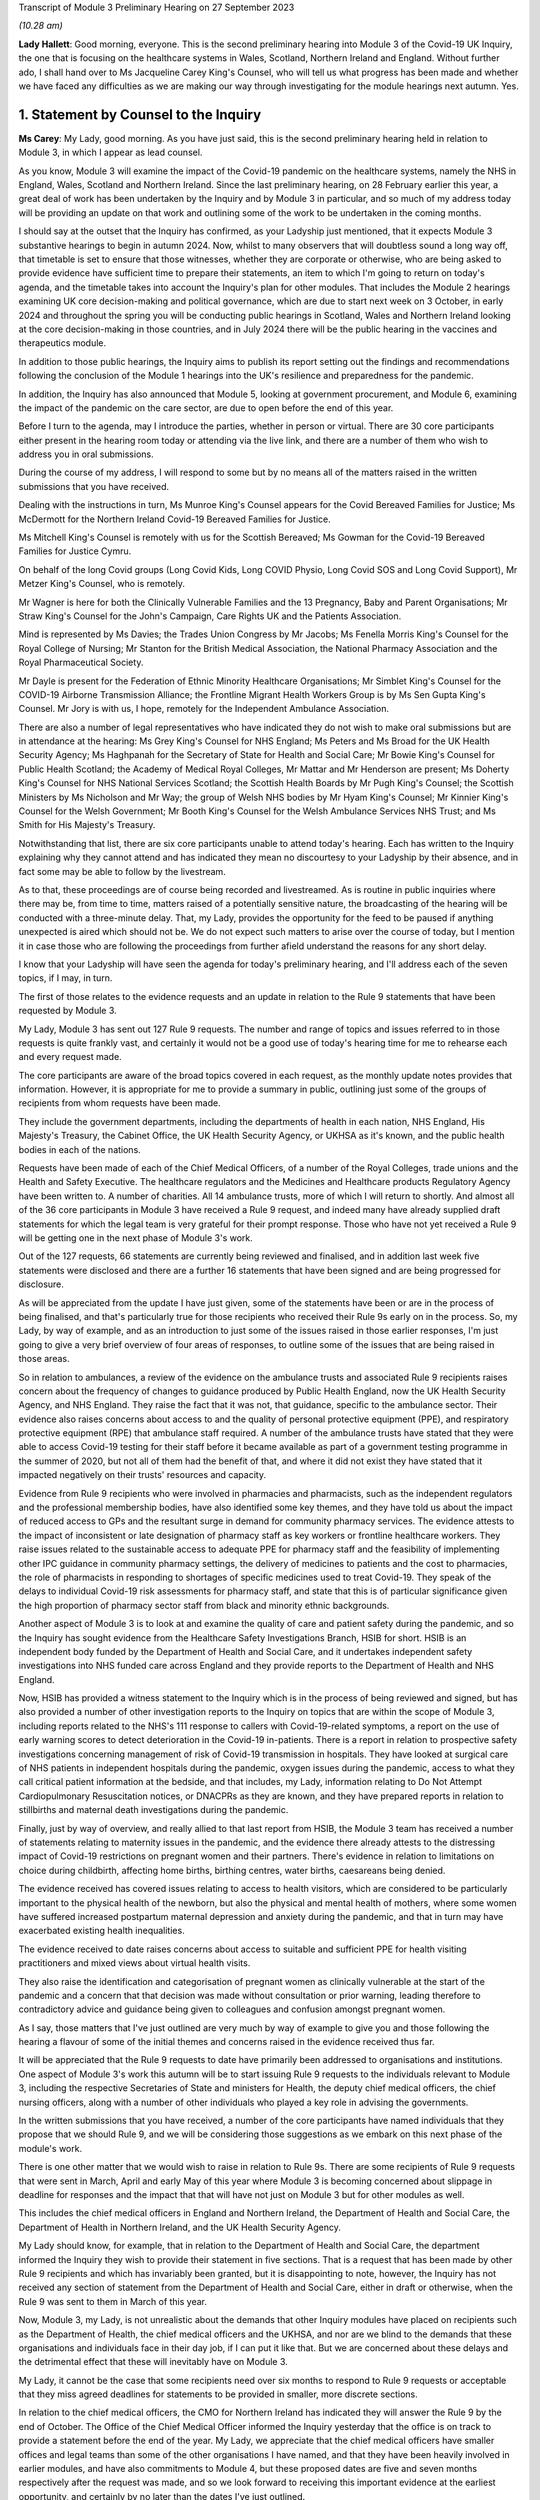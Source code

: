 Transcript of Module 3 Preliminary Hearing on 27 September 2023

*(10.28 am)*

**Lady Hallett**: Good morning, everyone. This is the second preliminary hearing into Module 3 of the Covid-19 UK Inquiry, the one that is focusing on the healthcare systems in Wales, Scotland, Northern Ireland and England. Without further ado, I shall hand over to Ms Jacqueline Carey King's Counsel, who will tell us what progress has been made and whether we have faced any difficulties as we are making our way through investigating for the module hearings next autumn. Yes.

1. Statement by Counsel to the Inquiry
=======================================

**Ms Carey**: My Lady, good morning. As you have just said, this is the second preliminary hearing held in relation to Module 3, in which I appear as lead counsel.

As you know, Module 3 will examine the impact of the Covid-19 pandemic on the healthcare systems, namely the NHS in England, Wales, Scotland and Northern Ireland. Since the last preliminary hearing, on 28 February earlier this year, a great deal of work has been undertaken by the Inquiry and by Module 3 in particular, and so much of my address today will be providing an update on that work and outlining some of the work to be undertaken in the coming months.

I should say at the outset that the Inquiry has confirmed, as your Ladyship just mentioned, that it expects Module 3 substantive hearings to begin in autumn 2024. Now, whilst to many observers that will doubtless sound a long way off, that timetable is set to ensure that those witnesses, whether they are corporate or otherwise, who are being asked to provide evidence have sufficient time to prepare their statements, an item to which I'm going to return on today's agenda, and the timetable takes into account the Inquiry's plan for other modules. That includes the Module 2 hearings examining UK core decision-making and political governance, which are due to start next week on 3 October, in early 2024 and throughout the spring you will be conducting public hearings in Scotland, Wales and Northern Ireland looking at the core decision-making in those countries, and in July 2024 there will be the public hearing in the vaccines and therapeutics module.

In addition to those public hearings, the Inquiry aims to publish its report setting out the findings and recommendations following the conclusion of the Module 1 hearings into the UK's resilience and preparedness for the pandemic.

In addition, the Inquiry has also announced that Module 5, looking at government procurement, and Module 6, examining the impact of the pandemic on the care sector, are due to open before the end of this year.

Before I turn to the agenda, may I introduce the parties, whether in person or virtual. There are 30 core participants either present in the hearing room today or attending via the live link, and there are a number of them who wish to address you in oral submissions.

During the course of my address, I will respond to some but by no means all of the matters raised in the written submissions that you have received.

Dealing with the instructions in turn, Ms Munroe King's Counsel appears for the Covid Bereaved Families for Justice; Ms McDermott for the Northern Ireland Covid-19 Bereaved Families for Justice.

Ms Mitchell King's Counsel is remotely with us for the Scottish Bereaved; Ms Gowman for the Covid-19 Bereaved Families for Justice Cymru.

On behalf of the long Covid groups (Long Covid Kids, Long COVID Physio, Long Covid SOS and Long Covid Support), Mr Metzer King's Counsel, who is remotely.

Mr Wagner is here for both the Clinically Vulnerable Families and the 13 Pregnancy, Baby and Parent Organisations; Mr Straw King's Counsel for the John's Campaign, Care Rights UK and the Patients Association.

Mind is represented by Ms Davies; the Trades Union Congress by Mr Jacobs; Ms Fenella Morris King's Counsel for the Royal College of Nursing; Mr Stanton for the British Medical Association, the National Pharmacy Association and the Royal Pharmaceutical Society.

Mr Dayle is present for the Federation of Ethnic Minority Healthcare Organisations; Mr Simblet King's Counsel for the COVID-19 Airborne Transmission Alliance; the Frontline Migrant Health Workers Group is by Ms Sen Gupta King's Counsel. Mr Jory is with us, I hope, remotely for the Independent Ambulance Association.

There are also a number of legal representatives who have indicated they do not wish to make oral submissions but are in attendance at the hearing: Ms Grey King's Counsel for NHS England; Ms Peters and Ms Broad for the UK Health Security Agency; Ms Haghpanah for the Secretary of State for Health and Social Care; Mr Bowie King's Counsel for Public Health Scotland; the Academy of Medical Royal Colleges, Mr Mattar and Mr Henderson are present; Ms Doherty King's Counsel for NHS National Services Scotland; the Scottish Health Boards by Mr Pugh King's Counsel; the Scottish Ministers by Ms Nicholson and Mr Way; the group of Welsh NHS bodies by Mr Hyam King's Counsel; Mr Kinnier King's Counsel for the Welsh Government; Mr Booth King's Counsel for the Welsh Ambulance Services NHS Trust; and Ms Smith for His Majesty's Treasury.

Notwithstanding that list, there are six core participants unable to attend today's hearing. Each has written to the Inquiry explaining why they cannot attend and has indicated they mean no discourtesy to your Ladyship by their absence, and in fact some may be able to follow by the livestream.

As to that, these proceedings are of course being recorded and livestreamed. As is routine in public inquiries where there may be, from time to time, matters raised of a potentially sensitive nature, the broadcasting of the hearing will be conducted with a three-minute delay. That, my Lady, provides the opportunity for the feed to be paused if anything unexpected is aired which should not be. We do not expect such matters to arise over the course of today, but I mention it in case those who are following the proceedings from further afield understand the reasons for any short delay.

I know that your Ladyship will have seen the agenda for today's preliminary hearing, and I'll address each of the seven topics, if I may, in turn.

The first of those relates to the evidence requests and an update in relation to the Rule 9 statements that have been requested by Module 3.

My Lady, Module 3 has sent out 127 Rule 9 requests. The number and range of topics and issues referred to in those requests is quite frankly vast, and certainly it would not be a good use of today's hearing time for me to rehearse each and every request made.

The core participants are aware of the broad topics covered in each request, as the monthly update notes provides that information. However, it is appropriate for me to provide a summary in public, outlining just some of the groups of recipients from whom requests have been made.

They include the government departments, including the departments of health in each nation, NHS England, His Majesty's Treasury, the Cabinet Office, the UK Health Security Agency, or UKHSA as it's known, and the public health bodies in each of the nations.

Requests have been made of each of the Chief Medical Officers, of a number of the Royal Colleges, trade unions and the Health and Safety Executive. The healthcare regulators and the Medicines and Healthcare products Regulatory Agency have been written to. A number of charities. All 14 ambulance trusts, more of which I will return to shortly. And almost all of the 36 core participants in Module 3 have received a Rule 9 request, and indeed many have already supplied draft statements for which the legal team is very grateful for their prompt response. Those who have not yet received a Rule 9 will be getting one in the next phase of Module 3's work.

Out of the 127 requests, 66 statements are currently being reviewed and finalised, and in addition last week five statements were disclosed and there are a further 16 statements that have been signed and are being progressed for disclosure.

As will be appreciated from the update I have just given, some of the statements have been or are in the process of being finalised, and that's particularly true for those recipients who received their Rule 9s early on in the process. So, my Lady, by way of example, and as an introduction to just some of the issues raised in those earlier responses, I'm just going to give a very brief overview of four areas of responses, to outline some of the issues that are being raised in those areas.

So in relation to ambulances, a review of the evidence on the ambulance trusts and associated Rule 9 recipients raises concern about the frequency of changes to guidance produced by Public Health England, now the UK Health Security Agency, and NHS England. They raise the fact that it was not, that guidance, specific to the ambulance sector. Their evidence also raises concerns about access to and the quality of personal protective equipment (PPE), and respiratory protective equipment (RPE) that ambulance staff required. A number of the ambulance trusts have stated that they were able to access Covid-19 testing for their staff before it became available as part of a government testing programme in the summer of 2020, but not all of them had the benefit of that, and where it did not exist they have stated that it impacted negatively on their trusts' resources and capacity.

Evidence from Rule 9 recipients who were involved in pharmacies and pharmacists, such as the independent regulators and the professional membership bodies, have also identified some key themes, and they have told us about the impact of reduced access to GPs and the resultant surge in demand for community pharmacy services. The evidence attests to the impact of inconsistent or late designation of pharmacy staff as key workers or frontline healthcare workers. They raise issues related to the sustainable access to adequate PPE for pharmacy staff and the feasibility of implementing other IPC guidance in community pharmacy settings, the delivery of medicines to patients and the cost to pharmacies, the role of pharmacists in responding to shortages of specific medicines used to treat Covid-19. They speak of the delays to individual Covid-19 risk assessments for pharmacy staff, and state that this is of particular significance given the high proportion of pharmacy sector staff from black and minority ethnic backgrounds.

Another aspect of Module 3 is to look at and examine the quality of care and patient safety during the pandemic, and so the Inquiry has sought evidence from the Healthcare Safety Investigations Branch, HSIB for short. HSIB is an independent body funded by the Department of Health and Social Care, and it undertakes independent safety investigations into NHS funded care across England and they provide reports to the Department of Health and NHS England.

Now, HSIB has provided a witness statement to the Inquiry which is in the process of being reviewed and signed, but has also provided a number of other investigation reports to the Inquiry on topics that are within the scope of Module 3, including reports related to the NHS's 111 response to callers with Covid-19-related symptoms, a report on the use of early warning scores to detect deterioration in the Covid-19 in-patients. There is a report in relation to prospective safety investigations concerning management of risk of Covid-19 transmission in hospitals. They have looked at surgical care of NHS patients in independent hospitals during the pandemic, oxygen issues during the pandemic, access to what they call critical patient information at the bedside, and that includes, my Lady, information relating to Do Not Attempt Cardiopulmonary Resuscitation notices, or DNACPRs as they are known, and they have prepared reports in relation to stillbirths and maternal death investigations during the pandemic.

Finally, just by way of overview, and really allied to that last report from HSIB, the Module 3 team has received a number of statements relating to maternity issues in the pandemic, and the evidence there already attests to the distressing impact of Covid-19 restrictions on pregnant women and their partners. There's evidence in relation to limitations on choice during childbirth, affecting home births, birthing centres, water births, caesareans being denied.

The evidence received has covered issues relating to access to health visitors, which are considered to be particularly important to the physical health of the newborn, but also the physical and mental health of mothers, where some women have suffered increased postpartum maternal depression and anxiety during the pandemic, and that in turn may have exacerbated existing health inequalities.

The evidence received to date raises concerns about access to suitable and sufficient PPE for health visiting practitioners and mixed views about virtual health visits.

They also raise the identification and categorisation of pregnant women as clinically vulnerable at the start of the pandemic and a concern that that decision was made without consultation or prior warning, leading therefore to contradictory advice and guidance being given to colleagues and confusion amongst pregnant women.

As I say, those matters that I've just outlined are very much by way of example to give you and those following the hearing a flavour of some of the initial themes and concerns raised in the evidence received thus far.

It will be appreciated that the Rule 9 requests to date have primarily been addressed to organisations and institutions. One aspect of Module 3's work this autumn will be to start issuing Rule 9 requests to the individuals relevant to Module 3, including the respective Secretaries of State and ministers for Health, the deputy chief medical officers, the chief nursing officers, along with a number of other individuals who played a key role in advising the governments.

In the written submissions that you have received, a number of the core participants have named individuals that they propose that we should Rule 9, and we will be considering those suggestions as we embark on this next phase of the module's work.

There is one other matter that we would wish to raise in relation to Rule 9s. There are some recipients of Rule 9 requests that were sent in March, April and early May of this year where Module 3 is becoming concerned about slippage in deadline for responses and the impact that that will have not just on Module 3 but for other modules as well.

This includes the chief medical officers in England and Northern Ireland, the Department of Health and Social Care, the Department of Health in Northern Ireland, and the UK Health Security Agency.

My Lady should know, for example, that in relation to the Department of Health and Social Care, the department informed the Inquiry they wish to provide their statement in five sections. That is a request that has been made by other Rule 9 recipients and which has invariably been granted, but it is disappointing to note, however, the Inquiry has not received any section of statement from the Department of Health and Social Care, either in draft or otherwise, when the Rule 9 was sent to them in March of this year.

Now, Module 3, my Lady, is not unrealistic about the demands that other Inquiry modules have placed on recipients such as the Department of Health, the chief medical officers and the UKHSA, and nor are we blind to the demands that these organisations and individuals face in their day job, if I can put it like that. But we are concerned about these delays and the detrimental effect that these will inevitably have on Module 3.

My Lady, it cannot be the case that some recipients need over six months to respond to Rule 9 requests or acceptable that they miss agreed deadlines for statements to be provided in smaller, more discrete sections.

In relation to the chief medical officers, the CMO for Northern Ireland has indicated they will answer the Rule 9 by the end of October. The Office of the Chief Medical Officer informed the Inquiry yesterday that the office is on track to provide a statement before the end of the year. My Lady, we appreciate that the chief medical officers have smaller offices and legal teams than some of the other organisations I have named, and that they have been heavily involved in earlier modules, and have also commitments to Module 4, but these proposed dates are five and seven months respectively after the request was made, and so we look forward to receiving this important evidence at the earliest opportunity, and certainly by no later than the dates I've just outlined.

If it is not obvious, these statements are needed so that we can identify further lines of enquiry and areas that we will need to ask individual witnesses about. So delays now risk holding up the next phase of Module 3's work, and that in turn may also impact on other modules' ability to progress their investigations in a timely way.

I hope it won't come to this, but in the event of further delays we may invite your Ladyship to consider whether it is necessary to issue a notice under section 21 of the Inquiries Act to the Department of Health, and/or any other bodies, requiring the evidence to be provided within a specified time.

Now I turn to disclosure as the next item on the agenda.

Last week, on 21 September, Module 3 made its first tranche of disclosure to core participants. In total, the 136 documents were disclosed, including some statements and exhibits from the disabilities charities consortium, St John's Ambulance, West Midlands ambulance healthcare trust, Public Health and the Independent Healthcare Providers Network. Also disclosed were documents from the British Medical Association and the Department of Health and Social Care.

In addition, Module 3 has disclosed the expert reports of Professors Marmot and Bambra, and Professor Heymann, and the relevant parts of the evidence given in the Module 1 hearings, and Module 3 will be disclosing the expert report of Dr Claas Kirchhelle and the transcript of his evidence given in Module 1.

In addition to the disclosure already made, we are progressing the Rule 9 statements and exhibits for disclosure, and will continue to review the evidence provided to other modules and make disclosure of relevant material in the coming months.

There is one discrete matter in relation to disclosure requests that I wish to update the core participants and your Ladyship about. In my note on 29 August, the core participants were made aware of an issue relating to the retention of emails within the NHS Wales Microsoft 365 email service. In short, at the beginning of August this year, the Inquiry was informed that Digital Healthcare Wales, DHCW, had in February of 2023 discovered that email mailboxes and all the contents stored in those mailboxes, so not just the emails but calendars, contacts, notes and the like, for people who had left an NHS organisation or had left an NHS organisation to join another NHS organisation within Wales, were deleted.

The Inquiry has been informed that some accounts were not affected. Two health boards, Cardiff and Cym Taf, had separate back-up mail for staff who have left those organisations so they were not affected.

Now, upon learning of that issue, the Inquiry wrote to DHCW requesting an explanation as to why that issue was not brought to the Inquiry's attention at an earlier date and to ascertain the scale and potential impact of that issue. In response, DHCW apologised for not informing the Inquiry sooner and explained that it did not consider the deletion of some accounts to be a material factor in relation to DHCW's ability to respond to the Inquiry. That was because some key documentation was stored in document repositories and was not solely in mailboxes. However, DHCW told us that as the Covid Inquiry progressed and they were more involved in helping the health organisations to find copies of emails from affected mailboxes, they considered they should notify the Inquiry of the potential problem.

Now, my Lady, in relation to Module 3 in particular to date, no Welsh Rule 9 recipient has told the Inquiry the mailbox deletion issue has affected their ability to respond to Module 3's Rule 9 requests.

Unconnected to the Microsoft mailbox deletion issue, Cardiff and Vale University Health Board have recently told us that the mailbox of Professor Stuart Walker, who was the executive medical director between July 2019 and September 2021 and then the interim chief executive until February 2022, cannot be accessed from the period from 5 December. Now, Cardiff and Vale University Health Board are still investigating the reasons for this, but it does not appear to be connected from the move to Microsoft 365.

I should say that that aside, no other recipient of Rule 9 requests outside of Wales has indicated that their mailboxes are affected, and we would expect of course them to bring this to their attention if they had suffered a similar fate.

Turning to the next item on the agenda, my Lady, behind your tab 7, will find what is called the provisional list of issues. Now, as was made clear when that list was circulated to core participants, the list is very much an initial draft of issues that are emerging from the material provided to the Inquiry to date.

It is not intended to be exhaustive or prescriptive or final, nor could it be, given that there is more evidence to come from the Rule 9 requests that are issued to date and the Rule 9 requests that are going to be issued in the coming months.

Inevitably, some issues may come into greater or lesser focus as the module progresses, and some may drop away and others may emerge.

Is my Lady struggling to find it?

**Lady Hallett**: No, no, it's all right, I've found it. There is a curious system of filing today but, don't worry, I'm there.

**Ms Carey**: A number of core participants have made submissions about additional matters and topics that should be included in that list. Some of those matters are already within Module 3's contemplation, and so, where appropriate, they'll be added into version 2 of the list.

For example, there is reference in the current list to clinical support staff. Now, that was intended to refer to non-clinicians working in clinical settings, and to include healthcare workers and non-healthcare staff, and that can be clarified in the later version.

Rule 9 questions have also asked about, for example, individual risk assessments and the use of the private sector by the NHS, and so again version 2 of the list can provide clarification where needed, and there'll obviously be an expanded version of the issues as the evidence is received by the module.

There were some topics, however, that were proposed, such as more capacity, lack of bereavement support or counselling, comparisons of treatment between people who live in one country but received treatment in another, impact on adults detained under the Mental Health Act, they are all just examples of topics that we submit either are not within the scope of Module 3 or, in our submission, are topics that it is not proportionate or necessary to focus on within the course of this module, examining as it does the impact on the healthcare system.

There were joint submissions to your Ladyship from the Covid Bereaved Families for Justice and the Northern Ireland Covid Bereaved Families for Justice core participant groups, inviting the Inquiry to consider instructing an expert to look at how healthcare systems in other countries responded to the pandemic.

At present, Module 3 does not invite your Ladyship to instruct such an expert, given that you'll already be looking at the responses within the four nations and that some of the draft statements may touch on an international response or on scientific knowledge as it developed around the world during the pandemic. I've no doubt you'll want to keep that request under review, though.

The John's Campaign core participant group submits that Module 3 is too focused on hospitals and GPs, and that the module should include healthcare provided in the home, or in residential care, or in supported living, or in mental health units. My Lady, in our submission, to cover all of those topics would broaden the already wide scope of Module 3 too far, and in any event it may be that an examination of the impact of the pandemic in some of those settings would sit better in later modules, particularly within M6 looking at the care sector.

Mind submits that Module 3 should include a greater examination of the impact of the pandemic on mental health services, and contend that focusing on in-patient children and adolescent mental health services, now referred to as children and young people's mental health services, CAMHS or CYMPHS for short, is too narrow. Mind submits that the module should include consideration of CAMHS within the community.

Now, amongst other issues, Module 3 will examine the impact of the pandemic on referrals and admissions to in-patient CAMHS, including the reasons for those changes, and that will encompass the consequences of reduced access in the community for children and young people, and so, to that extent, CAMHS within the community will be considered within Module 3.

Mind also submits that Module 3 should look at mental health services more widely. My Lady, whilst undoubtedly important, we submit that this is one of those areas where a difficult decision has had to have been made not to look at broader issues of children's mental health in the community or wider mental health services within the UK's healthcare system. We submit that Module 3 should focus on a discrete section of acute mental health services for children in the four nations, which will enable a suitably detailed examination of this area of mental health, whilst ensuring a proportionate focus on non-Covid conditions is maintained. But, again, I know that you'll want to consider any supplementary oral submissions about that topic.

I hope it follows from all that I have just said that where core participants have invited Module 3 to broaden its scope we have taken very great care to ensure that we do so in a way that is necessary and proportionate. Where evidence is being called on a topic, we submit that you do not need to receive each and every available piece of evidence on that issue, only that will which will enable you to come to fair conclusions and enable you to make meaningful recommendations.

Item 3 on the agenda deals with the topic of experts.

Module 3 has currently identified a number of areas within the scope of Module 3 where the Inquiry would benefit from expert evidence. Those areas are in relation to long Covid, intensive care and critical care for patients with Covid-19, infection prevention and control in healthcare settings, and the four non-Covid conditions.

By way of introduction and explanation, when instructing the experts, the Module 3 legal team has been greatly assisted by the Inquiry's research team to identify those witnesses with the expertise, independence and capacity to assist the Inquiry. Some core participants I know will be disappointed they were not asked to assist in this task, but once the report is prepared in draft, the draft copy will be sent to core participants for their observations so that content that needs either amplifying or clarifying can be incorporated before the final version is disclosed.

So, in addition to the Rule 9s and the disclosure that's been made to date, and dealing with each of the experts in turn, in relation to long Covid the Inquiry has instructed Professor Chris Brightling and Dr Rachael Evans, experts in long Covid, to prepare a report in relation to both Module 2 and Module 3. The report was divided into topics of general applicability, such as understanding the emergence of long Covid, and topics which are more specific to Module 3, such as the treatment of long Covid.

Given the imminent start of Module 2, the first part of the report has already been sent to the core participants in Module 2 and will be disclosed to Module 3 core participants. The Module 3 section is nearing completion, and will be sent to Module 3 core participants for their input, queries and comments to be considered.

The second expert report is in relation to critical care for patients with Covid-19, and in this regard the Inquiry has instructed Dr Ganesh Suntharalingam and Professor Charlotte Summers, both of whom are expert intensivists, with extensive practical experience of matters affecting patients and staff in intensive care units and high dependency units.

Their report will cover topics including how Covid-19 affects the body's systems, a summary of the Covid-19 treatments given to critically ill patients, the numbers and roles of staff involved per patient in treating critically ill patients. They have been asked to report on details of any geographical variations in the treatments across the UK or difference in treatments by reference to patients' age, sex, ethnicity or other characteristics of the patient, including those with pre-existing health conditions, disabilities or other inequalities.

They are giving a summary of the clinical guidance disseminated about how to treat Covid-19 patients, including how people who are less critically ill were treated in hospital or in the community, and they are going to report on the extent to which decisions about treatment, particularly escalation of care, or affected by the existence of a DNACPR order. They are looking at end of life care in intensive care, resourcing in intensive care, including staff, beds and equipment.

It is by no means a short report, but their report is expected in late autumn of this year, and I can confirm that both experts have been asked to address all four nations when drafting their report.

In relation to those experts, the joint submissions of the Covid Bereaved Families for Justice and the Northern Ireland Covid Bereaved Families for Justice have, notwithstanding what is accepted to be Dr Suntharalingam's significant expertise and Dr Summers' imminent qualifications, queried whether those doctors are sufficiently independent because of their involvement in developing clinical guidance.

My Lady, when instructing any expert, the Inquiry undertakes a comprehensive background check for any potential or actual conflicts of interest, and we were already aware of their roles in professional society guidelines, but we have concluded that this does not materially impact their independence and there will be a section in the report setting out any areas of potential conflict.

My Lady will have gleaned from the overview I gave in relation to the ambulances, pharmacists, maternity care and the HSIB reports that preventing the spread of Covid within healthcare settings is clearly a matter of significance within Module 3, and to that end and in order to assist matters relating to infection prevention and control measures, a multidisciplinary panel of experts has been identified to prepare an expert report into IPC.

That report will assist with matters including how Covid-19 is transmitted, whether IPC guidance followed the scientific community's contemporaneous understanding of transmission, it's going to include a chronological summary of that IPC guidance including where there were changes in guidance implemented in the devolved administrations and the reasons for any variations. It will consider the minimum standard of PPE required for healthcare workers and visitors as IPC measures. Matters relating to IPC within care settings though are not within the scope of Module 3 and so the experts have not been asked to address this.

My Lady, the IPC experts, who bring a diversity of experience and have been involved "on the ground" dealing with outbreaks of infections in hospitals are a panel of five experts.

Stephanie Dancer is a consultant medical microbiologist at NHS Lanarkshire and a professor of microbiology at Edinburgh Napier University. Assisting her will be Katie Jeffery, the director of IPC and a consultant microbiologist at Oxford University Hospitals NHS Trust. Director Jeffery is an associate professor at the Radcliffe Department of Medicine.

The third expert is Hajo Grundmann. Professor Grundmann will bring an international perspective to these issues as he is based in the University of Freiburg in the Institute for Infection Prevention and Hospital Epidemiology, and he is considered to be a world leading expert on hospital transmission, with experience in both nursing and in medicine in England as well as in Europe.

The fourth member of the panel is David Eyre. He is a professor of infectious diseases and an honorary consultant at the University of Oxford. He has particular expertise in testing and genomics, which is the study of genetic material, and how that information is applied in IPC.

The fifth expert is Clive Beggs. He is an emeritus professor of applied physiology at Leeds Beckett University and he has expertise in medical engineering and biology, which includes understanding and preventing the transmission of infectious diseases in hospitals, and the application of what are called biophysical or engineering interventions, such as UV disinfection, HEPA filtration, to mitigate the transmission of infection.

So we submit, my Lady, that across those five experts they are bringing a range of expertise and experience to the issue of IPC within Module 3.

The Inquiry will be, over the course of the autumn, continuing its work to instruct experts in relation to the four non-Covid conditions, namely colorectal cancer, ischaemic heart disease, hip replacements and the in-patients' CAMHS. The monthly update notes to CPs will keep them informed as to the Inquiry's progress on this, and any other topic where expert evidence would assist your Ladyship. We anticipate that those experts will consider matters such as delays in diagnosing and treating people with those conditions, and the impact of any such delays on patients' health. It follows, therefore, that the experts will be asked to look at the available data and, where there is an absence of data or a gap in the data, to make reference to that in the report.

It is anticipated that the experts will be asked where possible to comment on broader systemic issues relating to the impact of the pandemic on healthcare provision for conditions other than Covid-19 rather than add further detailed examinations of the impact on specific health problems beyond those four non-Covid conditions.

In the written submissions, there were requests made for expert evidence in relation to the impact of the pandemic on maternity care and a statistical expert to look at deaths of healthcare workers and, my Lady, the Inquiry will consider those requests this autumn.

There is one other matter in relation to experts. In relation to those four areas, your Ladyship will be aware that Module 2 has instructed a number of experts to consider inequalities across a variety of areas. Now, those reports are being finalised but the drafts contain matters that are relevant to Module 3 and so those reports will be disclosed to Module 3 core participants in due course.

Given the centrality of inequalities to the Inquiry's work as a whole as well as to Module 3 in particular, it may be appropriate at this stage and by way of example only, just to outline some of the areas that those draft reports have commented upon.

There is a report from Professor James Nazroo reporting on ageing that refers at the outset to the increased vulnerability of older people to a pandemic caused by a respiratory virus. Now, Professor Nazroo states that older people are at greater risk of flu-related complications and mortality as a consequence of a combination of factors, including the greater prevalence of chronic illness, reduced immunity and more generally frailty in older people.

The report notes that an analysis from Public Health England in 2020 showed that once infected, those aged 80 and over were seventy times more likely to die than those aged 40. The report also considers that older people who are social distancing are especially at risk of social isolation, and whilst they may benefit from being able to use digital technologies to carry out their daily lives, including remote consultations with healthcare, they are in fact the people least likely to be able to use remote digital technologies.

Professor Nazroo, along with his colleague, Professor Laia Bécares, have provided a report on ethnicity, and they noted, for example, that morbidity and mortality data demonstrates higher, though variable, levels of chronic diseases, including ischaemic heart disease, in ethnic groups. They argue that explanations for ethnic inequalities in health that focus on cultural or genetic health differences should be rejected, and they submit that genetic and cultural explanations for ethnic inequalities are a form of racism denial, as they lead to a minimising and sometimes a denial of the role of racism in shaping ethnic inequalities in health, social and economic outcomes.

Professors Nick Watson and Tom Shakespeare's report on disability references the fact that disabled people in the UK could and should have been foreseen to be at higher risk from a Covid-19-type virus due to factors including the fact that some disabled people are at higher risk of Covid-19 due to intrinsic vulnerability to infection. They are higher risk as a result of societal, structural and institutional failings. And that disabled people in 2020 were in a weakened socio-economic situation compared to their non-disabled peers, particularly, they submit, due to changes experienced since 2010. And they, thirdly, say they are at higher risk because many disabled people are dependent on health and social care services which were themselves weakened as a result of the pandemic.

The report on gender by Dr Clare Wenham highlights the disproportionate impact of epidemics and pandemics on women that existed prior to Covid-19, and the report looks at the impact of austerity measures, which, it is argued, have exacerbated gender inequalities.

There are two other reports which Module 3 proposes to disclose: Professor Bécares' report on LGBTQ+ notes that evidence suggests that LGBTQ+ inequalities are stark and long-standing, with worse health, healthcare and social outcomes for those groups when compared with heterosexual and cisgender populations. Cisgender meaning those whose gender corresponds with their sex assigned at birth.

The report on child health inequalities by Professor Taylor-Robinson includes an analysis of the causes of those inequalities, such as poverty, obesity and experiences during pregnancy and the early years, which are important for a child's physical and mental health. The report also notes that there is growing concern in the UK over the rising prevalence of mental health problems in children and young people, which will no doubt resonate with that non-Covid condition that Module 3 will be examining.

We anticipate disclosing those reports to Module 3 core participants in the very near future. Given that the Rule 9 requests we have made to date have included questions relating to inequalities and there is this body of expert evidence, we submit that, contrary to the submissions of one of the core participants groups, it is not necessary to reinstruct and reissue letters of instruction to these experts.

May I turn to the non-Covid conditions to be examined.

Your Ladyship will be aware that there are some submissions that, in addition to the four non-Covid conditions that I've outlined, Mind submits that the Inquiry should consider the impacts of the pandemic on those with dementia. I have no doubt that your Ladyship will wish to consider the submissions made, but to date Module 3 has indicated it does not intend to examine dementia, not because it's not important but because the size of this module is already such that the Inquiry needs to keep a tight focus on the matters to be examined, and in any event it may be that if your Ladyship wishes to look at that topic, you will consider that later modules are better placed to do so.

The Clinically Vulnerable Families core participant group raises a concern that the Inquiry is not looking at any underlying long-term conditions that would lead a patient to become immunosuppressed. However, shielding and the impact on the clinically vulnerable is explicitly referred to at paragraph 11 in the provisional outline of scope and so the experiences of immunosuppressed people will be covered within Module 3.

The next matter on the agenda relates to Every Story Matters, the Inquiry's name for the Inquiry's listening exercise.

In my note to the core participants for this hearing, I outlined that ESM, Every Story Matters, will be holding community events across the UK to enable people to tell the Inquiry about their experiences in person in their own communities. The Inquiry will be piloting the approach to events in late 2023 but prior to this the Inquiry's secretariat are running events at interested organisations, pre-existing events, to encourage participation in ESM. They have already attended the TUC congress in Liverpool and a virtual Royal College of Midwives event earlier this month, and will shortly be attending the Northern Ireland Bereaved Families for Justice conference, and I know that the secretariat are very grateful for being invited along to explain more about ESM.

Within Module 3 in particular, accompanying my update note was a document setting out the key lines of enquiry relevant to Every Story Matters which will help inform a bespoke report to Module 3 on the human impact of the pandemic.

Now, those key lines of enquiry will be explored through what is called targeted qualitative research which aims to gather the experiences of individuals from underrepresented, seldom heard and/or vulnerable communities, and from those where there are significant barriers existing to engagement. It will also gather the experiences of individuals who experienced particular impacts related to matters within Module 3, including those directly affected by the pandemic, including bereaved individuals, their families, the patients who were hospitalised with Covid, and long Covid patients, those indirectly affected by the pandemic, such as people who used NHS 111, those who were advised to shield, and the healthcare workers and staff. The findings of that research will be brought together with findings from the analysis of people's experiences which have been shared online through those accessible participation routes or through the events.

Taking all of those matters together, those insights will be turned into an anonymised thematic report which will be disclosed to core participants as evidence in good time for the hearing. It is anticipated that that report will be available to support the Inquiry legal team ahead of the hearings and will be a source of evidence for the final module report and its recommendations, and importantly, my Lady, it will form a part of the formal record of the Inquiry.

May I just turn to one matter that's not on the agenda but didn't fit into the agenda items, and whilst I'm doing so, I may have, I'm afraid, inadvertently said that we have disclosed a Public Health statement. It's actually the Parliamentary and Health Service Ombudsman statement that we have been disclosed, and I'm sorry if I didn't give the right information earlier this morning.

The one matter that doesn't fit into any of those agenda items is in relation to a submission from the Covid Bereaved Families for Justice and Northern Ireland Covid Bereaved Families groups. They have asked how treatment of Covid-19, which is within the provisional scope of Module 3, is different to paragraph 2 of Module 4's provisional scope.

Now, paragraph 2 of Module 4's provisional outline of scope states that Module 4 will examine the development, trials and use of new therapeutics during the pandemic, in addition to the use of existing medications. Now, it may be that this query was answered in part during the Module 4 preliminary hearing which was heard earlier this month on 13 September, during which Mr Wald King's Counsel, who is the lead counsel to Module 4, explained that Module 4 will consider the way in which new therapeutics were developed and existing medicines were repurposed to treat Covid-19, and he made clear that Module 3 will therefore examine the use of therapeutics in practice, by which we mean how therapeutics were used once effective treatments had been identified and improved.

My Lady, by way of example, the intensivist experts' report have been asked to set out how treatments for Covid-19 developed and changed over the course of the pandemic.

It may be that your Ladyship will hear this morning submissions from the CVF core participant about the Inquiry's investigation into therapeutics and the division of this topic across Module 3 and Module 4. The thrust of the submission is that whilst not precluding examination of therapeutics in Module 3, Module 4 should also consider the use of therapeutics, and it's clearly not appropriate for me to trespass on or speak for the Module 4 legal team, and so that is a submission for them.

My Lady, I know that you have had an opportunity already to consider the written submissions and will be considering those submissions alongside any oral submissions made today, and you will publish any appropriate directions. Can we ask you to consider whether you wish to publish any written submissions on the Inquiry's website. That's a matter entirely for your discretion in due course.

So may I turn or return to where I first started by looking at the next steps for Module 3.

It is anticipated that the hearings will run for ten weeks with two short breaks and will be heard here at Dorland House. In their joint submissions, the Covid Bereaved Families for Justice and the Northern Ireland Covid Bereaved Families for Justice submit that the Inquiry will need up to 31 weeks of hearing time set aside for Module 3.

Putting aside the sheer impracticality of holding a six-month long public hearing given the Inquiry's other modules and your Ladyship's stated intention in your opening statement to run the Inquiry as thoroughly and as efficiently as possible, in our submission, Module 3 does not need to set aside that amount of hearing time. The multitude of ways in which evidence can be placed before you means it will not be necessary to call each and every witness who can provide evidence on any given topic.

Moreover, I anticipate that where a witness is called live, there will be a laser-like focus on the key issues, and I know that those with a speaking role will do their utmost to ensure that questions do not deviate from those essential issues.

In the written submissions, your Ladyship has also been asked to consider bringing Module 3 forward to start after Module 2C, which is being heard in Northern Ireland. Indeed, I think you received submissions on this topic during the Module 4 preliminary hearing.

Bringing Module 3 forward will not be possible, not least because it is likely that not all of the evidence Module 3 needs will be available by then. You have also been asked by the John's Campaign core participant group to consider moving the care sector module, Module 6, to start straight after Module 3. Again, the logistics of timetabling an inquiry as large as this one means that is not possible either. And it goes without saying that the order of modules is not intended to reflect a hierarchy of importance. All the modules are important and the Inquiry has taken great care to devise a sensible order that allows the Inquiry to progress its work.

The Module 3 public hearing will include hearing evidence from the bereaved, patients and those working within the healthcare system. Identifying those witnesses who can shine a light on systemic issues, including issues of disparities and unequal impacts, is another aspect of this autumn's work, and we are grateful for the offers of help from the core participants in selecting the individuals who we can approach to provide this evidence.

My Lady, there will be a further preliminary hearing in the spring of 2024, and unless I'm told otherwise, that brings to a close the submissions I wish to make on behalf of the Module 3 legal team. I know there are many core participants who wish to address you during the course of this hearing, but can I invite you first to hear from Ms Munroe King's Counsel, and your Ladyship will find the order of speaking behind tab 3 in your bundle.

**Lady Hallett**: Thank you very much indeed, Ms Carey, very grateful.

Ms Munroe, I think we can fit you in before the break.

